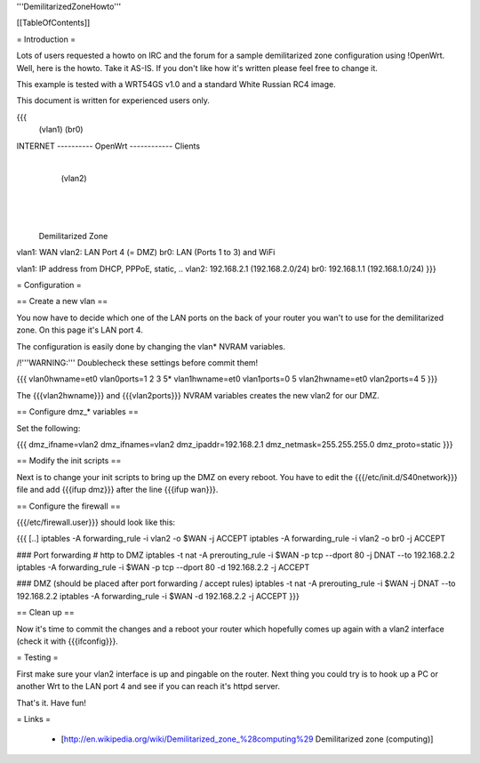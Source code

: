 '''DemilitarizedZoneHowto'''


[[TableOfContents]]


= Introduction =

Lots of users requested a howto on IRC and the forum for a sample
demilitarized zone configuration using !OpenWrt. Well, here is the
howto. Take it AS-IS. If you don't like how it's written please feel
free to change it.

This example is tested with a WRT54GS v1.0 and a standard White Russian
RC4 image.

This document is written for experienced users only.

{{{
             (vlan1)       (br0)
INTERNET ---------- OpenWrt ------------ Clients
                       |
                       | (vlan2)
                       |
                       |
                       |

              Demilitarized Zone

vlan1: WAN
vlan2: LAN Port 4 (= DMZ)
br0:   LAN (Ports 1 to 3) and WiFi

vlan1: IP address from DHCP, PPPoE, static, ..
vlan2: 192.168.2.1 (192.168.2.0/24)
br0:   192.168.1.1 (192.168.1.0/24)
}}}


= Configuration =

== Create a new vlan ==

You now have to decide which one of the LAN ports on the back of your router
you wan't to use for the demilitarized zone. On this page it's LAN port 4.

The configuration is easily done by changing the vlan* NVRAM variables.

/!\ '''WARNING:''' Doublecheck these settings before commit them!

{{{
vlan0hwname=et0
vlan0ports=1 2 3 5*
vlan1hwname=et0
vlan1ports=0 5
vlan2hwname=et0
vlan2ports=4 5
}}}

The {{{vlan2hwname}}} and {{{vlan2ports}}} NVRAM variables creates the new
vlan2 for our DMZ.


== Configure dmz_* variables ==

Set the following:

{{{
dmz_ifname=vlan2
dmz_ifnames=vlan2
dmz_ipaddr=192.168.2.1
dmz_netmask=255.255.255.0
dmz_proto=static
}}}


== Modify the init scripts ==

Next is to change your init scripts to bring up the DMZ on every reboot. You have to edit
the {{{/etc/init.d/S40network}}} file and add {{{ifup dmz}}} after the line {{{ifup wan}}}.


== Configure the firewall ==

{{{/etc/firewall.user}}} should look like this:

{{{
[..]
iptables -A forwarding_rule -i vlan2 -o $WAN  -j ACCEPT
iptables -A forwarding_rule -i vlan2 -o br0   -j ACCEPT

### Port forwarding
# http to DMZ
iptables -t nat -A prerouting_rule -i $WAN -p tcp --dport 80 -j DNAT --to 192.168.2.2
iptables        -A forwarding_rule -i $WAN -p tcp --dport 80 -d 192.168.2.2 -j ACCEPT

### DMZ (should be placed after port forwarding / accept rules)
iptables -t nat -A prerouting_rule -i $WAN -j DNAT --to 192.168.2.2
iptables        -A forwarding_rule -i $WAN -d 192.168.2.2 -j ACCEPT
}}}


== Clean up ==

Now it's time to commit the changes and a reboot your router which hopefully
comes up again with a vlan2 interface (check it with {{{ifconfig}}}.


= Testing =

First make sure your vlan2 interface is up and pingable on the router. Next
thing you could try is to hook up a PC or another Wrt to the LAN port 4 and see if
you can reach it's httpd server.

That's it. Have fun!


= Links =

 * [http://en.wikipedia.org/wiki/Demilitarized_zone_%28computing%29 Demilitarized zone (computing)]
